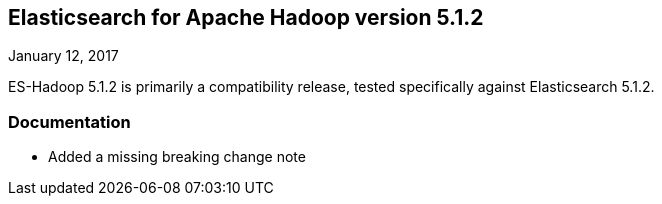 [[eshadoop-5.1.2]]
== Elasticsearch for Apache Hadoop version 5.1.2
January 12, 2017

ES-Hadoop 5.1.2 is primarily a compatibility release, tested specifically against Elasticsearch 5.1.2.

[[docs-5.1.2]]
=== Documentation
* Added a missing breaking change note 
